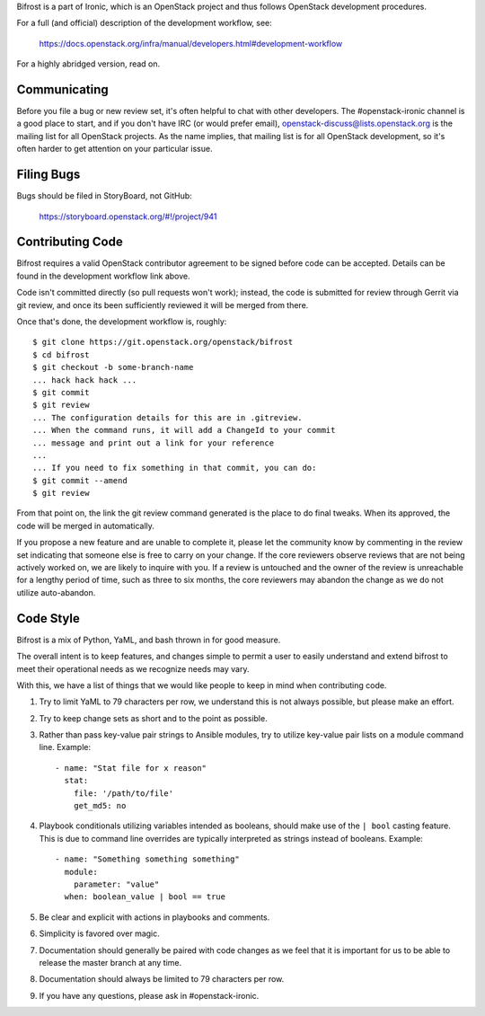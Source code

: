 Bifrost is a part of Ironic, which is an OpenStack project and
thus follows OpenStack development procedures.

For a full (and official) description of the development workflow, see:

    https://docs.openstack.org/infra/manual/developers.html#development-workflow

For a highly abridged version, read on.

-------------
Communicating
-------------

Before you file a bug or new review set, it's often helpful to chat with other
developers. The #openstack-ironic channel is a good place to start, and if
you don't have IRC (or would prefer email),
openstack-discuss@lists.openstack.org is the mailing list for all OpenStack
projects. As the name implies, that mailing list is for all OpenStack
development, so it's often harder to get attention on your particular issue.

-----------
Filing Bugs
-----------

Bugs should be filed in StoryBoard, not GitHub:

    https://storyboard.openstack.org/#!/project/941

-----------------
Contributing Code
-----------------

Bifrost requires a valid OpenStack contributor agreement to be signed before
code can be accepted.  Details can be found in the development workflow link
above.

Code isn't committed directly (so pull requests won't work); instead, the
code is submitted for review through Gerrit via git review, and once its
been sufficiently reviewed it will be merged from there.

Once that's done, the development workflow is, roughly::

   $ git clone https://git.openstack.org/openstack/bifrost
   $ cd bifrost
   $ git checkout -b some-branch-name
   ... hack hack hack ...
   $ git commit
   $ git review
   ... The configuration details for this are in .gitreview.
   ... When the command runs, it will add a ChangeId to your commit
   ... message and print out a link for your reference
   ...
   ... If you need to fix something in that commit, you can do:
   $ git commit --amend
   $ git review

From that point on, the link the git review command generated is
the place to do final tweaks.  When its approved, the code
will be merged in automatically.

If you propose a new feature and are unable to complete it, please
let the community know by commenting in the review set indicating
that someone else is free to carry on your change.  If the core
reviewers observe reviews that are not being actively worked on,
we are likely to inquire with you. If a review is untouched and the
owner of the review is unreachable for a lengthy period of time,
such as three to six months, the core reviewers may abandon the
change as we do not utilize auto-abandon.

----------
Code Style
----------

Bifrost is a mix of Python, YaML, and bash thrown in for good measure.

The overall intent is to keep features, and changes simple to permit a user
to easily understand and extend bifrost to meet their operational needs as
we recognize needs may vary.

With this, we have a list of things that we would like people to keep in mind
when contributing code.

1. Try to limit YaML to 79 characters per row, we understand this is not
   always possible, but please make an effort.
2. Try to keep change sets as short and to the point as possible.
3. Rather than pass key-value pair strings to Ansible modules, try to utilize
   key-value pair lists on a module command line.  Example::

      - name: "Stat file for x reason"
        stat:
          file: '/path/to/file'
          get_md5: no

4. Playbook conditionals utilizing variables intended as booleans,
   should make use of the ``| bool`` casting feature.  This is due
   to command line overrides are typically interpreted as strings
   instead of booleans.  Example::

      - name: "Something something something"
        module:
          parameter: "value"
        when: boolean_value | bool == true

5. Be clear and explicit with actions in playbooks and comments.
6. Simplicity is favored over magic.
7. Documentation should generally be paired with code changes as we feel
   that it is important for us to be able to release the master branch
   at any time.
8. Documentation should always be limited to 79 characters per row.
9. If you have any questions, please ask in #openstack-ironic.

